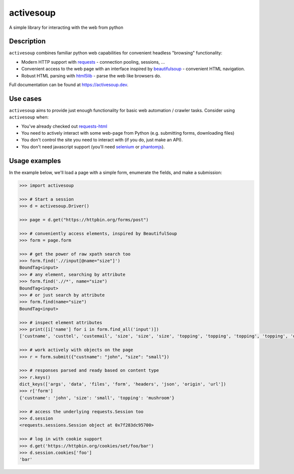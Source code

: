 activesoup
==========

.. image:: https://github.com/jelford/activesoup/workflows/Build/badge.svg
    :target: https://github.com/jelford/activesoup/actions?query=workflow%3Abuild

.. image:: https://img.shields.io/pypi/v/activesoup.svg?maxAge=3600
    :target: https://pypi.python.org/pypi?:action=display&name=activesoup

A simple library for interacting with the web from python

Description
-----------

``activesoup`` combines familiar python web capabilities for convenient
headless "browsing" functionality:

* Modern HTTP support with `requests <https://docs.python-requests.org/>`__ -
  connection pooling, sessions, ...
* Convenient access to the web page with an interface inspired by
  `beautifulsoup <https://www.crummy.com/software/BeautifulSoup/>`__ -
  convenient HTML navigation.
* Robust HTML parsing with
  `html5lib <https://html5lib.readthedocs.org/en/latest/>`__ - parse the web
  like browsers do.

Full documentation can be found at https://activesoup.dev.

Use cases
---------

``activesoup`` aims to provide just enough functionality for basic web automation
/ crawler tasks. Consider using ``activesoup`` when:

* You've already checked out `requests-html <https://github.com/kennethreitz/requests-html>`__
* You need to actively interact with some web-page from Python (e.g. submitting
  forms, downloading files)
* You don't control the site you need to interact with (if you do, just make an
  API).
* You don't need javascript support (you'll need
  `selenium <http://www.seleniumhq.org/projects/webdriver/>`__ or
  `phantomjs <http://phantomjs.org/>`__).

Usage examples
--------------

In the example below, we'll load a page with a simple form, enumerate
the fields, and make a submission:

.. code-block:: python

    >>> import activesoup

    >>> # Start a session
    >>> d = activesoup.Driver()

    >>> page = d.get("https://httpbin.org/forms/post")

    >>> # conveniently access elements, inspired by BeautifulSoup
    >>> form = page.form

    >>> # get the power of raw xpath search too
    >>> form.find('.//input[@name="size"]')
    BoundTag<input>
    >>> # any element, searching by attribute
    >>> form.find('.//*', name="size")
    BoundTag<input>
    >>> # or just search by attribute
    >>> form.find(name="size")
    BoundTag<input>

    >>> # inspect element attributes
    >>> print([i['name'] for i in form.find_all('input')])
    ['custname', 'custtel', 'custemail', 'size', 'size', 'size', 'topping', 'topping', 'topping', 'topping', 'delivery']

    >>> # work actively with objects on the page
    >>> r = form.submit({"custname": "john", "size": "small"})

    >>> # responses parsed and ready based on content type
    >>> r.keys()
    dict_keys(['args', 'data', 'files', 'form', 'headers', 'json', 'origin', 'url'])
    >>> r['form']
    {'custname': 'john', 'size': 'small', 'topping': 'mushroom'}

    >>> # access the underlying requests.Session too
    >>> d.session
    <requests.sessions.Session object at 0x7f283dc95700>

    >>> # log in with cookie support
    >>> d.get('https://httpbin.org/cookies/set/foo/bar')
    >>> d.session.cookies['foo']
    'bar'
